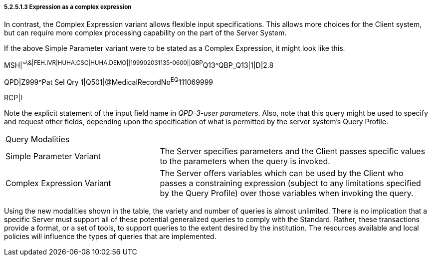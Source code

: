 ===== 5.2.5.1.3 Expression as a complex expression

In contrast, the Complex Expression variant allows flexible input specifications. This allows more choices for the Client system, but can require more complex processing capability on the part of the Server System.

If the above Simple Parameter variant were to be stated as a Complex Expression, it might look like this.

MSH|^~\&|FEH.IVR|HUHA.CSC|HUHA.DEMO||199902031135-0600||QBP^Q13^QBP_Q13|1|D|2.8

QPD|Z999^Pat Sel Qry 1|Q501|@MedicalRecordNo^EQ^111069999

RCP|I

Note the explicit statement of the input field name in _QPD-3-user parameters_. Also, note that this query might be used to specify and request other fields, depending upon the specification of what is permitted by the server system's Query Profile.

[width="100%",cols="36%,64%",]
|===
|Query Modalities |
|Simple Parameter Variant |The Server specifies parameters and the Client passes specific values to the parameters when the query is invoked.
|Complex Expression Variant |The Server offers variables which can be used by the Client who passes a constraining expression (subject to any limitations specified by the Query Profile) over those variables when invoking the query.
|===

Using the new modalities shown in the table, the variety and number of queries is almost unlimited. There is no implication that a specific Server must support all of these potential generalized queries to comply with the Standard. Rather, these transactions provide a format, or a set of tools, to support queries to the extent desired by the institution. The resources available and local policies will influence the types of queries that are implemented.

